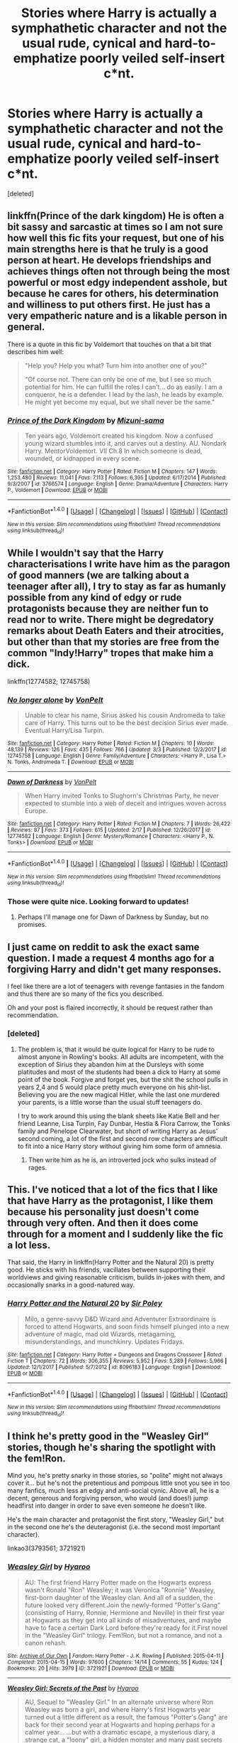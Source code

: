 #+TITLE: Stories where Harry is actually a symphathetic character and not the usual rude, cynical and hard-to-emphatize poorly veiled self-insert c*nt.

* Stories where Harry is actually a symphathetic character and not the usual rude, cynical and hard-to-emphatize poorly veiled self-insert c*nt.
:PROPERTIES:
:Score: 119
:DateUnix: 1520512538.0
:DateShort: 2018-Mar-08
:FlairText: Request
:END:
[deleted]


** linkffn(Prince of the dark kingdom) He is often a bit sassy and sarcastic at times so I am not sure how well this fic fits your request, but one of his main strengths here is that he truly is a good person at heart. He develops friendships and achieves things often not through being the most powerful or most edgy independent asshole, but because he cares for others, his determination and williness to put others first. He just has a very empatheric nature and is a likable person in general.

There is a quote in this fic by Voldemort that touches on that a bit that describes him well:

#+begin_quote
  "Help you? Help you what? Turn him into another one of you?"

  "Of course not. There can only be one of me, but I see so much potential for him. He can fulfill the roles I can't... do as easily. I am a conqueror, he is a defender. I lead by the lash, he leads by example. He might yet become my equal, but we shall never be the same."
#+end_quote
:PROPERTIES:
:Author: dehue
:Score: 20
:DateUnix: 1520529185.0
:DateShort: 2018-Mar-08
:END:

*** [[http://www.fanfiction.net/s/3766574/1/][*/Prince of the Dark Kingdom/*]] by [[https://www.fanfiction.net/u/1355498/Mizuni-sama][/Mizuni-sama/]]

#+begin_quote
  Ten years ago, Voldemort created his kingdom. Now a confused young wizard stumbles into it, and carves out a destiny. AU. Nondark Harry. MentorVoldemort. VII Ch.8 In which someone is dead, wounded, or kidnapped in every scene.
#+end_quote

^{/Site/: [[http://www.fanfiction.net/][fanfiction.net]] *|* /Category/: Harry Potter *|* /Rated/: Fiction M *|* /Chapters/: 147 *|* /Words/: 1,253,480 *|* /Reviews/: 11,041 *|* /Favs/: 7,113 *|* /Follows/: 6,395 *|* /Updated/: 6/17/2014 *|* /Published/: 9/3/2007 *|* /id/: 3766574 *|* /Language/: English *|* /Genre/: Drama/Adventure *|* /Characters/: Harry P., Voldemort *|* /Download/: [[http://www.ff2ebook.com/old/ffn-bot/index.php?id=3766574&source=ff&filetype=epub][EPUB]] or [[http://www.ff2ebook.com/old/ffn-bot/index.php?id=3766574&source=ff&filetype=mobi][MOBI]]}

--------------

*FanfictionBot*^{1.4.0} *|* [[[https://github.com/tusing/reddit-ffn-bot/wiki/Usage][Usage]]] | [[[https://github.com/tusing/reddit-ffn-bot/wiki/Changelog][Changelog]]] | [[[https://github.com/tusing/reddit-ffn-bot/issues/][Issues]]] | [[[https://github.com/tusing/reddit-ffn-bot/][GitHub]]] | [[[https://www.reddit.com/message/compose?to=tusing][Contact]]]

^{/New in this version: Slim recommendations using/ ffnbot!slim! /Thread recommendations using/ linksub(thread_id)!}
:PROPERTIES:
:Author: FanfictionBot
:Score: 5
:DateUnix: 1520529200.0
:DateShort: 2018-Mar-08
:END:


** While I wouldn't say that the Harry characterisations I write have him as the paragon of good manners (we are talking about a teenager after all), I try to stay as far as humanly possible from any kind of edgy or rude protagonists because they are neither fun to read nor to write. There might be degredatory remarks about Death Eaters and their atrocities, but other than that my stories are free from the common "Indy!Harry" tropes that make him a dick.

linkffn(12774582; 12745758)
:PROPERTIES:
:Author: Hellstrike
:Score: 22
:DateUnix: 1520517568.0
:DateShort: 2018-Mar-08
:END:

*** [[http://www.fanfiction.net/s/12745758/1/][*/No longer alone/*]] by [[https://www.fanfiction.net/u/8266516/VonPelt][/VonPelt/]]

#+begin_quote
  Unable to clear his name, Sirius asked his cousin Andromeda to take care of Harry. This turns out to be the best decision Sirius ever made. Eventual Harry/Lisa Turpin.
#+end_quote

^{/Site/: [[http://www.fanfiction.net/][fanfiction.net]] *|* /Category/: Harry Potter *|* /Rated/: Fiction M *|* /Chapters/: 10 *|* /Words/: 48,139 *|* /Reviews/: 126 *|* /Favs/: 435 *|* /Follows/: 766 *|* /Updated/: 3/3 *|* /Published/: 12/2/2017 *|* /id/: 12745758 *|* /Language/: English *|* /Genre/: Family/Adventure *|* /Characters/: <Harry P., Lisa T.> N. Tonks, Andromeda T. *|* /Download/: [[http://www.ff2ebook.com/old/ffn-bot/index.php?id=12745758&source=ff&filetype=epub][EPUB]] or [[http://www.ff2ebook.com/old/ffn-bot/index.php?id=12745758&source=ff&filetype=mobi][MOBI]]}

--------------

[[http://www.fanfiction.net/s/12774582/1/][*/Dawn of Darkness/*]] by [[https://www.fanfiction.net/u/8266516/VonPelt][/VonPelt/]]

#+begin_quote
  When Harry invited Tonks to Slughorn's Christmas Party, he never expected to stumble into a web of deceit and intrigues woven across Europe.
#+end_quote

^{/Site/: [[http://www.fanfiction.net/][fanfiction.net]] *|* /Category/: Harry Potter *|* /Rated/: Fiction M *|* /Chapters/: 7 *|* /Words/: 26,422 *|* /Reviews/: 87 *|* /Favs/: 373 *|* /Follows/: 615 *|* /Updated/: 2/17 *|* /Published/: 12/26/2017 *|* /id/: 12774582 *|* /Language/: English *|* /Genre/: Mystery/Romance *|* /Characters/: <Harry P., N. Tonks> *|* /Download/: [[http://www.ff2ebook.com/old/ffn-bot/index.php?id=12774582&source=ff&filetype=epub][EPUB]] or [[http://www.ff2ebook.com/old/ffn-bot/index.php?id=12774582&source=ff&filetype=mobi][MOBI]]}

--------------

*FanfictionBot*^{1.4.0} *|* [[[https://github.com/tusing/reddit-ffn-bot/wiki/Usage][Usage]]] | [[[https://github.com/tusing/reddit-ffn-bot/wiki/Changelog][Changelog]]] | [[[https://github.com/tusing/reddit-ffn-bot/issues/][Issues]]] | [[[https://github.com/tusing/reddit-ffn-bot/][GitHub]]] | [[[https://www.reddit.com/message/compose?to=tusing][Contact]]]

^{/New in this version: Slim recommendations using/ ffnbot!slim! /Thread recommendations using/ linksub(thread_id)!}
:PROPERTIES:
:Author: FanfictionBot
:Score: 7
:DateUnix: 1520517602.0
:DateShort: 2018-Mar-08
:END:


*** Those were quite nice. Looking forward to updates!
:PROPERTIES:
:Author: mkalte666
:Score: 1
:DateUnix: 1520549190.0
:DateShort: 2018-Mar-09
:END:

**** Perhaps I'll manage one for Dawn of Darkness by Sunday, but no promises.
:PROPERTIES:
:Author: Hellstrike
:Score: 1
:DateUnix: 1520554522.0
:DateShort: 2018-Mar-09
:END:


** I just came on reddit to ask the exact same question. I made a request 4 months ago for a forgiving Harry and didn't get many responses.

I feel like there are a lot of teenagers with revenge fantasies in the fandom and thus there are so many of the fics you described.

Oh and your post is flaired incorrectly, it should be request rather than recommendation.
:PROPERTIES:
:Author: IHATEHERMIONESUE
:Score: 27
:DateUnix: 1520520417.0
:DateShort: 2018-Mar-08
:END:

*** [deleted]
:PROPERTIES:
:Score: 20
:DateUnix: 1520530319.0
:DateShort: 2018-Mar-08
:END:

**** The problem is, that it would be quite logical for Harry to be rude to almost anyone in Rowling's books. All adults are incompetent, with the exception of Sirius they abandon him at the Dursleys with some platitudes and most of the students had been a dick to Harry at some point of the book. Forgive and forget yes, but the shit the school pulls in years 2,4 and 5 would place pretty much everyone on his shit-list. Believing you are the new magical Hitler, while the last one murdered your parents, is a little worse than the usual stuff teenagers do.

I try to work around this using the blank sheets like Katie Bell and her friend Leanne, Lisa Turpin, Fay Dunbar, Hestia & Flora Carrow, the Tonks family and Penelope Clearwater, but short of writing Harry as Jesus' second coming, a lot of the first and second row characters are difficult to fit into a nice Harry story without giving him some form of amnesia.
:PROPERTIES:
:Author: Hellstrike
:Score: 24
:DateUnix: 1520535120.0
:DateShort: 2018-Mar-08
:END:

***** Then write him as he is, an introverted jock who sulks instead of rages.
:PROPERTIES:
:Author: richardwhereat
:Score: 15
:DateUnix: 1520543419.0
:DateShort: 2018-Mar-09
:END:


** This. I've noticed that a lot of the fics that I like that have Harry as the protagonist, I like them because his personality just doesn't come through very often. And then it does come through for a moment and I suddenly like the fic a lot less.

That said, the Harry in linkffn(Harry Potter and the Natural 20) is pretty good. He sticks with his friends, vacillates between supporting their worldviews and giving reasonable criticism, builds in-jokes with them, and occasionally snarks in a good-natured way.
:PROPERTIES:
:Score: 8
:DateUnix: 1520537097.0
:DateShort: 2018-Mar-08
:END:

*** [[http://www.fanfiction.net/s/8096183/1/][*/Harry Potter and the Natural 20/*]] by [[https://www.fanfiction.net/u/3989854/Sir-Poley][/Sir Poley/]]

#+begin_quote
  Milo, a genre-savvy D&D Wizard and Adventurer Extraordinaire is forced to attend Hogwarts, and soon finds himself plunged into a new adventure of magic, mad old Wizards, metagaming, misunderstandings, and munchkinry. Updates Fridays.
#+end_quote

^{/Site/: [[http://www.fanfiction.net/][fanfiction.net]] *|* /Category/: Harry Potter + Dungeons and Dragons Crossover *|* /Rated/: Fiction T *|* /Chapters/: 72 *|* /Words/: 306,355 *|* /Reviews/: 5,952 *|* /Favs/: 5,289 *|* /Follows/: 5,966 *|* /Updated/: 12/1/2017 *|* /Published/: 5/7/2012 *|* /id/: 8096183 *|* /Language/: English *|* /Download/: [[http://www.ff2ebook.com/old/ffn-bot/index.php?id=8096183&source=ff&filetype=epub][EPUB]] or [[http://www.ff2ebook.com/old/ffn-bot/index.php?id=8096183&source=ff&filetype=mobi][MOBI]]}

--------------

*FanfictionBot*^{1.4.0} *|* [[[https://github.com/tusing/reddit-ffn-bot/wiki/Usage][Usage]]] | [[[https://github.com/tusing/reddit-ffn-bot/wiki/Changelog][Changelog]]] | [[[https://github.com/tusing/reddit-ffn-bot/issues/][Issues]]] | [[[https://github.com/tusing/reddit-ffn-bot/][GitHub]]] | [[[https://www.reddit.com/message/compose?to=tusing][Contact]]]

^{/New in this version: Slim recommendations using/ ffnbot!slim! /Thread recommendations using/ linksub(thread_id)!}
:PROPERTIES:
:Author: FanfictionBot
:Score: 2
:DateUnix: 1520537132.0
:DateShort: 2018-Mar-08
:END:


** I think he's pretty good in the "Weasley Girl" stories, though he's sharing the spotlight with the fem!Ron.

Mind you, he's pretty snarky in those stories, so "polite" might not always cover it... but he's not the pretentious and pompous little snot you see in too many fanfics, much less an edgy and anti-social cynic. Above all, he is a decent, generous and forgiving person, who would (and does!) jump headfirst into danger in order to save even someone he doesn't like.

He's the main character and protagonist the first story, "Weasley Girl," but in the second one he's the deuteragonist (i.e. the second most important character).

linkao3(3793561; 3721921)
:PROPERTIES:
:Author: Dina-M
:Score: 3
:DateUnix: 1520610359.0
:DateShort: 2018-Mar-09
:END:

*** [[http://archiveofourown.org/works/3721921][*/Weasley Girl/*]] by [[http://www.archiveofourown.org/users/Hyaroo/pseuds/Hyaroo][/Hyaroo/]]

#+begin_quote
  AU: The first friend Harry Potter made on the Hogwarts express wasn't Ronald "Ron" Weasley; it was Veronica "Ronnie" Weasley, first-born daughter of the Weasley clan. And all of a sudden, the future looked very different.Join the newly-formed "Potter's Gang" (consisting of Harry, Ronnie, Hermione and Neville) in their first year at Hogwarts as they get into all kinds of misadventures, and maybe have to face a certain Dark Lord before they're ready for it.First novel in the "Weasley Girl" trilogy. Fem!Ron, but not a romance, and not a canon rehash.
#+end_quote

^{/Site/: [[http://www.archiveofourown.org/][Archive of Our Own]] *|* /Fandom/: Harry Potter - J. K. Rowling *|* /Published/: 2015-04-11 *|* /Completed/: 2015-04-15 *|* /Words/: 97600 *|* /Chapters/: 14/14 *|* /Comments/: 55 *|* /Kudos/: 124 *|* /Bookmarks/: 20 *|* /Hits/: 3979 *|* /ID/: 3721921 *|* /Download/: [[http://archiveofourown.org/downloads/Hy/Hyaroo/3721921/Weasley%20Girl.epub?updated_at=1499333610][EPUB]] or [[http://archiveofourown.org/downloads/Hy/Hyaroo/3721921/Weasley%20Girl.mobi?updated_at=1499333610][MOBI]]}

--------------

[[http://archiveofourown.org/works/3793561][*/Weasley Girl: Secrets of the Past/*]] by [[http://www.archiveofourown.org/users/Hyaroo/pseuds/Hyaroo][/Hyaroo/]]

#+begin_quote
  AU, Sequel to "Weasley Girl." In an alternate universe where Ron Weasley was born a girl, and where Harry's first Hogwarts year turned out a little different as a result, the famous "Potter's Gang" are back for their second year at Hogwarts and hoping perhaps for a calmer year... ...but with a dramatic escape, a mysterious diary, a strange cat, a "loony" girl, a hidden monster and many past secrets coming to light, it looks like this year will be at least as eventful and dangerous as the previous one.Second novel in the "Weasley Girl" Trilogy. Fem!Ron, everyone else is their canon gender.
#+end_quote

^{/Site/: [[http://www.archiveofourown.org/][Archive of Our Own]] *|* /Fandom/: Harry Potter - J. K. Rowling *|* /Published/: 2015-04-21 *|* /Updated/: 2018-02-26 *|* /Words/: 165068 *|* /Chapters/: 22/23 *|* /Comments/: 64 *|* /Kudos/: 145 *|* /Bookmarks/: 32 *|* /Hits/: 2914 *|* /ID/: 3793561 *|* /Download/: [[http://archiveofourown.org/downloads/Hy/Hyaroo/3793561/Weasley%20Girl%20Secrets%20of%20the.epub?updated_at=1519661784][EPUB]] or [[http://archiveofourown.org/downloads/Hy/Hyaroo/3793561/Weasley%20Girl%20Secrets%20of%20the.mobi?updated_at=1519661784][MOBI]]}

--------------

*FanfictionBot*^{1.4.0} *|* [[[https://github.com/tusing/reddit-ffn-bot/wiki/Usage][Usage]]] | [[[https://github.com/tusing/reddit-ffn-bot/wiki/Changelog][Changelog]]] | [[[https://github.com/tusing/reddit-ffn-bot/issues/][Issues]]] | [[[https://github.com/tusing/reddit-ffn-bot/][GitHub]]] | [[[https://www.reddit.com/message/compose?to=tusing][Contact]]]

^{/New in this version: Slim recommendations using/ ffnbot!slim! /Thread recommendations using/ linksub(thread_id)!}
:PROPERTIES:
:Author: FanfictionBot
:Score: 1
:DateUnix: 1520610376.0
:DateShort: 2018-Mar-09
:END:


** There's this really cool but not well known 7 part series, it starts with Harry Potter and the Philosopher's Stone and ends with Harry Potter and the Deathly Hollows. Give it a read if you haven't, I think it may have what you're looking for.
:PROPERTIES:
:Author: UnusualOutlet
:Score: 3
:DateUnix: 1520607639.0
:DateShort: 2018-Mar-09
:END:

*** Now this theory is a little out there, so stick with me here. I think, maybe, possibly, he might be looking for a Harry Potter fanfic, possibly even one where Harry is actually written like Harry.
:PROPERTIES:
:Author: The_Truthkeeper
:Score: 16
:DateUnix: 1520668773.0
:DateShort: 2018-Mar-10
:END:


** [deleted]
:PROPERTIES:
:Score: 2
:DateUnix: 1520569270.0
:DateShort: 2018-Mar-09
:END:

*** God yes, CR has the most sympathetic and forgiving Harry.
:PROPERTIES:
:Author: Senip
:Score: 1
:DateUnix: 1520732290.0
:DateShort: 2018-Mar-11
:END:


** [[https://www.fanfiction.net/s/5904185/1/Emperor][Emperor]], linkffn(5904185):

- He is charismatic, friendly, and polite, to the point where the very intelligent and moralistic Elicia Eisenheim fell for him hopelessly.
- On the other hand, he is a total dark lord who will stop at nothing from achieving his vision, including genocide and torture.
- He is also very bloodthirsty, often craving for leading his army from the front and crushing his enemies in battles. HIs battlefield presence often gives them decisive advantages, but also causes many complications. His soldiers love him regardless.
- He has two hostile factions under his rule, a moderate one headed by his moralistic wife and a dark one by his trusted advisor Hughes. He generally plays the two factions against each other to his benefits.
- The only person who saw through his veneer of niceties was Ginny Weasley. She tried hard to stop his progress, but her faction was too weak, too incompetent overall to matter.

--------------

Now if you really want a truly forgiving Harry, I'm going to recommend [[https://www.fanfiction.net/s/12040341/1/The-Stars-Alone][The Stars Alone]], linkffn(12040341). Unlike in its prequel "Broken Chains", where he was truly an obnoxious jerk, Harry is very forgiving in this story, as he takes several betrayals by those closest to him in stride. I actually feel quite sorry for this Harry.
:PROPERTIES:
:Author: InquisitorCOC
:Score: 4
:DateUnix: 1520527635.0
:DateShort: 2018-Mar-08
:END:

*** I enjoyed /Emperor/ in the same way I enjoy reading AARs for grand strategy games. I wasn't rooting for its Harry to win because he was an interesting character; I was rooting for him to win because of the conflicts involved. For me at least, he was not at all a sympathetic character.

OP is furthermore asking for characters who are actually nice, and as you wrote:

#+begin_quote
  The only person who saw through his veneer of niceties was Ginny Weasley.
#+end_quote

A sociopath with a high-quality "nice" mask is not an actually nice character.
:PROPERTIES:
:Score: 16
:DateUnix: 1520536708.0
:DateShort: 2018-Mar-08
:END:

**** u/InquisitorCOC:
#+begin_quote
  A sociopath with a high-quality "nice" mask is not an actually nice character.
#+end_quote

I totally agree. By recommending "Emperor", I want to show an example that dark lords could be very charming and appear very nice in public.

The Harry in "Emperor" is not a sympathetic character, but nevertheless someone worth rooting for because the alternative is even worse. Ginny is not sympathetic either, as she is just as brutal as him. James and Sirius, although not bad people, are just too willing to carry out Harry's orders. Neville is the real good guy with lots of conscience, and he does not shy away from resisting Harry's worst decisions.
:PROPERTIES:
:Author: InquisitorCOC
:Score: 3
:DateUnix: 1520537674.0
:DateShort: 2018-Mar-08
:END:

***** So your response to "I'd like to read about a nice character, where I want them to succeed because I like them or sympathize with them" is "have you considered reading about more assholes?"
:PROPERTIES:
:Score: 15
:DateUnix: 1520542958.0
:DateShort: 2018-Mar-09
:END:

****** Who are you to be so critical of his recommendations? I think just because of how over the top you are acting I will read the story since you clearly do not want people to.
:PROPERTIES:
:Author: Fanficfan18
:Score: 4
:DateUnix: 1520548156.0
:DateShort: 2018-Mar-09
:END:

******* Petty much?

My criticism wasn't of the story. If you can read, you might note that I already said that I enjoyed it. My criticism was of the appropriateness of the recommendation, given what the OP was asking for.

It's like someone saying: "I'm tired of Harry/Hermione pairings. What's your best Ginny/Neville?" and you recommended a Harry/Hermione fic.
:PROPERTIES:
:Score: 14
:DateUnix: 1520558688.0
:DateShort: 2018-Mar-09
:END:


*** [[http://www.fanfiction.net/s/5904185/1/][*/Emperor/*]] by [[https://www.fanfiction.net/u/1227033/Marquis-Black][/Marquis Black/]]

#+begin_quote
  Some men live their whole lives at peace and are content. Others are born with an unquenchable fire and change the world forever. Inspired by the rise of Napoleon, Augustus, Nobunaga, and T'sao T'sao. Very AU.
#+end_quote

^{/Site/: [[http://www.fanfiction.net/][fanfiction.net]] *|* /Category/: Harry Potter *|* /Rated/: Fiction M *|* /Chapters/: 48 *|* /Words/: 677,023 *|* /Reviews/: 1,963 *|* /Favs/: 3,515 *|* /Follows/: 3,250 *|* /Updated/: 7/31/2017 *|* /Published/: 4/17/2010 *|* /id/: 5904185 *|* /Language/: English *|* /Genre/: Adventure *|* /Characters/: Harry P. *|* /Download/: [[http://www.ff2ebook.com/old/ffn-bot/index.php?id=5904185&source=ff&filetype=epub][EPUB]] or [[http://www.ff2ebook.com/old/ffn-bot/index.php?id=5904185&source=ff&filetype=mobi][MOBI]]}

--------------

[[http://www.fanfiction.net/s/12040341/1/][*/The Stars Alone/*]] by [[https://www.fanfiction.net/u/1229909/Darth-Marrs][/Darth Marrs/]]

#+begin_quote
  Sequel to Broken Chains. Every choice has a consequence. Every action has a price. Their financial empire lost, their allies turned against them for crimes they actually did commit, Harry, Hermione and Luna are exiled from Earth. The Goa'uld have no idea what is about to hit them, because the stars alone know how far they will go.
#+end_quote

^{/Site/: [[http://www.fanfiction.net/][fanfiction.net]] *|* /Category/: Stargate: SG-1 + Harry Potter Crossover *|* /Rated/: Fiction M *|* /Chapters/: 62 *|* /Words/: 287,367 *|* /Reviews/: 3,304 *|* /Favs/: 2,312 *|* /Follows/: 2,566 *|* /Updated/: 10/21/2017 *|* /Published/: 7/8/2016 *|* /Status/: Complete *|* /id/: 12040341 *|* /Language/: English *|* /Genre/: Drama/Fantasy *|* /Download/: [[http://www.ff2ebook.com/old/ffn-bot/index.php?id=12040341&source=ff&filetype=epub][EPUB]] or [[http://www.ff2ebook.com/old/ffn-bot/index.php?id=12040341&source=ff&filetype=mobi][MOBI]]}

--------------

*FanfictionBot*^{1.4.0} *|* [[[https://github.com/tusing/reddit-ffn-bot/wiki/Usage][Usage]]] | [[[https://github.com/tusing/reddit-ffn-bot/wiki/Changelog][Changelog]]] | [[[https://github.com/tusing/reddit-ffn-bot/issues/][Issues]]] | [[[https://github.com/tusing/reddit-ffn-bot/][GitHub]]] | [[[https://www.reddit.com/message/compose?to=tusing][Contact]]]

^{/New in this version: Slim recommendations using/ ffnbot!slim! /Thread recommendations using/ linksub(thread_id)!}
:PROPERTIES:
:Author: FanfictionBot
:Score: 1
:DateUnix: 1520527655.0
:DateShort: 2018-Mar-08
:END:


*** That first bulletpoint makes him sound half like Ron, except polite.
:PROPERTIES:
:Author: richardwhereat
:Score: 1
:DateUnix: 1520543476.0
:DateShort: 2018-Mar-09
:END:


** I like Harry's characterization in [[https://www.fanfiction.net/s/9469064/1/Innocent][Innocent]] and its sequels.

linkffn(9469064; 10093402; 10858061; 11732213)
:PROPERTIES:
:Score: 4
:DateUnix: 1520522122.0
:DateShort: 2018-Mar-08
:END:

*** [[http://www.fanfiction.net/s/10093402/1/][*/Initiate/*]] by [[https://www.fanfiction.net/u/4684913/MarauderLover7][/MarauderLover7/]]

#+begin_quote
  Nearly two and a half years had passed since Kreacher had woken up to find Harry Potter asleep on his kitchen floor, and Grimmauld Place had changed dramatically since then. Sequel to "Innocent".
#+end_quote

^{/Site/: [[http://www.fanfiction.net/][fanfiction.net]] *|* /Category/: Harry Potter *|* /Rated/: Fiction M *|* /Chapters/: 38 *|* /Words/: 176,708 *|* /Reviews/: 1,034 *|* /Favs/: 1,637 *|* /Follows/: 1,243 *|* /Updated/: 11/29/2014 *|* /Published/: 2/8/2014 *|* /Status/: Complete *|* /id/: 10093402 *|* /Language/: English *|* /Genre/: Drama *|* /Characters/: Harry P., Sirius B., Remus L. *|* /Download/: [[http://www.ff2ebook.com/old/ffn-bot/index.php?id=10093402&source=ff&filetype=epub][EPUB]] or [[http://www.ff2ebook.com/old/ffn-bot/index.php?id=10093402&source=ff&filetype=mobi][MOBI]]}

--------------

[[http://www.fanfiction.net/s/10858061/1/][*/Identity/*]] by [[https://www.fanfiction.net/u/4684913/MarauderLover7][/MarauderLover7/]]

#+begin_quote
  Harry Potter was a highly unusual boy, even among wizards. The most noteworthy thing about him, however, was his talent for getting himself into trouble, which surpassed even that of his godfather. Sequel to "Innocent" and "Initiate".
#+end_quote

^{/Site/: [[http://www.fanfiction.net/][fanfiction.net]] *|* /Category/: Harry Potter *|* /Rated/: Fiction M *|* /Chapters/: 45 *|* /Words/: 145,202 *|* /Reviews/: 1,077 *|* /Favs/: 1,220 *|* /Follows/: 1,155 *|* /Updated/: 8/27/2017 *|* /Published/: 11/29/2014 *|* /Status/: Complete *|* /id/: 10858061 *|* /Language/: English *|* /Genre/: Drama/Friendship *|* /Characters/: Harry P., Sirius B., Remus L. *|* /Download/: [[http://www.ff2ebook.com/old/ffn-bot/index.php?id=10858061&source=ff&filetype=epub][EPUB]] or [[http://www.ff2ebook.com/old/ffn-bot/index.php?id=10858061&source=ff&filetype=mobi][MOBI]]}

--------------

[[http://www.fanfiction.net/s/9469064/1/][*/Innocent/*]] by [[https://www.fanfiction.net/u/4684913/MarauderLover7][/MarauderLover7/]]

#+begin_quote
  Mr and Mrs Dursley of Number Four, Privet Drive, were happy to say they were perfectly normal, thank you very much. The same could not be said for their eight year old nephew, but his godfather wanted him anyway.
#+end_quote

^{/Site/: [[http://www.fanfiction.net/][fanfiction.net]] *|* /Category/: Harry Potter *|* /Rated/: Fiction M *|* /Chapters/: 80 *|* /Words/: 494,191 *|* /Reviews/: 1,882 *|* /Favs/: 3,762 *|* /Follows/: 2,056 *|* /Updated/: 2/8/2014 *|* /Published/: 7/7/2013 *|* /Status/: Complete *|* /id/: 9469064 *|* /Language/: English *|* /Genre/: Drama/Family *|* /Characters/: Harry P., Sirius B. *|* /Download/: [[http://www.ff2ebook.com/old/ffn-bot/index.php?id=9469064&source=ff&filetype=epub][EPUB]] or [[http://www.ff2ebook.com/old/ffn-bot/index.php?id=9469064&source=ff&filetype=mobi][MOBI]]}

--------------

[[http://www.fanfiction.net/s/11732213/1/][*/Impose/*]] by [[https://www.fanfiction.net/u/4684913/MarauderLover7][/MarauderLover7/]]

#+begin_quote
  It was still called the "Noble and Most Ancient House of Black", though it had been years since any of the Blacks that approved of that name had lived there. Sirius Black would be a disappointment to his parents, but Harry Potter - the home's other resident - was a credit to his. Both were proud of that. Sequel to "Innocent", "Initiate" and "Identity".
#+end_quote

^{/Site/: [[http://www.fanfiction.net/][fanfiction.net]] *|* /Category/: Harry Potter *|* /Rated/: Fiction M *|* /Chapters/: 50 *|* /Words/: 191,541 *|* /Reviews/: 1,117 *|* /Favs/: 1,098 *|* /Follows/: 1,731 *|* /Updated/: 2/26 *|* /Published/: 1/14/2016 *|* /id/: 11732213 *|* /Language/: English *|* /Characters/: Harry P., Sirius B. *|* /Download/: [[http://www.ff2ebook.com/old/ffn-bot/index.php?id=11732213&source=ff&filetype=epub][EPUB]] or [[http://www.ff2ebook.com/old/ffn-bot/index.php?id=11732213&source=ff&filetype=mobi][MOBI]]}

--------------

*FanfictionBot*^{1.4.0} *|* [[[https://github.com/tusing/reddit-ffn-bot/wiki/Usage][Usage]]] | [[[https://github.com/tusing/reddit-ffn-bot/wiki/Changelog][Changelog]]] | [[[https://github.com/tusing/reddit-ffn-bot/issues/][Issues]]] | [[[https://github.com/tusing/reddit-ffn-bot/][GitHub]]] | [[[https://www.reddit.com/message/compose?to=tusing][Contact]]]

^{/New in this version: Slim recommendations using/ ffnbot!slim! /Thread recommendations using/ linksub(thread_id)!}
:PROPERTIES:
:Author: FanfictionBot
:Score: 1
:DateUnix: 1520522152.0
:DateShort: 2018-Mar-08
:END:


** In my story Fight For Rights, my female Harry is a VERY compassionate and empathetic person. :) She's kind to people, and she always tries to help and understand when she can. :)
:PROPERTIES:
:Score: -1
:DateUnix: 1520538824.0
:DateShort: 2018-Mar-08
:END:


** [deleted]
:PROPERTIES:
:Score: -4
:DateUnix: 1520518185.0
:DateShort: 2018-Mar-08
:END:

*** You're thinking of linkffn(7985679)
:PROPERTIES:
:Author: Kitten_Wizard
:Score: 2
:DateUnix: 1520539806.0
:DateShort: 2018-Mar-08
:END:

**** [[http://www.fanfiction.net/s/7985679/1/][*/To the Waters and the Wild/*]] by [[https://www.fanfiction.net/u/2289300/Paimpont][/Paimpont/]]

#+begin_quote
  While flying back from Godric's Hollow, Hagrid accidentally drops baby Harry over a wild forest. Harry is raised by rebel fairies until his Hogwarts letter arrives. The Dark Lord is in for a surprise... HP/LV romance. SLASH.
#+end_quote

^{/Site/: [[http://www.fanfiction.net/][fanfiction.net]] *|* /Category/: Harry Potter *|* /Rated/: Fiction M *|* /Chapters/: 19 *|* /Words/: 62,146 *|* /Reviews/: 5,601 *|* /Favs/: 9,351 *|* /Follows/: 10,640 *|* /Updated/: 2/21/2014 *|* /Published/: 4/3/2012 *|* /id/: 7985679 *|* /Language/: English *|* /Genre/: Romance/Humor *|* /Characters/: Harry P., Voldemort *|* /Download/: [[http://www.ff2ebook.com/old/ffn-bot/index.php?id=7985679&source=ff&filetype=epub][EPUB]] or [[http://www.ff2ebook.com/old/ffn-bot/index.php?id=7985679&source=ff&filetype=mobi][MOBI]]}

--------------

*FanfictionBot*^{1.4.0} *|* [[[https://github.com/tusing/reddit-ffn-bot/wiki/Usage][Usage]]] | [[[https://github.com/tusing/reddit-ffn-bot/wiki/Changelog][Changelog]]] | [[[https://github.com/tusing/reddit-ffn-bot/issues/][Issues]]] | [[[https://github.com/tusing/reddit-ffn-bot/][GitHub]]] | [[[https://www.reddit.com/message/compose?to=tusing][Contact]]]

^{/New in this version: Slim recommendations using/ ffnbot!slim! /Thread recommendations using/ linksub(thread_id)!}
:PROPERTIES:
:Author: FanfictionBot
:Score: 2
:DateUnix: 1520539824.0
:DateShort: 2018-Mar-08
:END:


** RemindMe! 1 day
:PROPERTIES:
:Author: mkalte666
:Score: -1
:DateUnix: 1520534481.0
:DateShort: 2018-Mar-08
:END:

*** I will be messaging you on [[http://www.wolframalpha.com/input/?i=2018-03-09%2018:41:27%20UTC%20To%20Local%20Time][*2018-03-09 18:41:27 UTC*]] to remind you of [[https://www.reddit.com/r/HPfanfiction/comments/82x5lc/stories_where_harry_is_actually_a_symphathetic/][*this link.*]]

[[http://np.reddit.com/message/compose/?to=RemindMeBot&subject=Reminder&message=%5Bhttps://www.reddit.com/r/HPfanfiction/comments/82x5lc/stories_where_harry_is_actually_a_symphathetic/%5D%0A%0ARemindMe!%20%201%20day][*CLICK THIS LINK*]] to send a PM to also be reminded and to reduce spam.

^{Parent commenter can} [[http://np.reddit.com/message/compose/?to=RemindMeBot&subject=Delete%20Comment&message=Delete!%20dve00s5][^{delete this message to hide from others.}]]

--------------

[[http://np.reddit.com/r/RemindMeBot/comments/24duzp/remindmebot_info/][^{FAQs}]]

[[http://np.reddit.com/message/compose/?to=RemindMeBot&subject=Reminder&message=%5BLINK%20INSIDE%20SQUARE%20BRACKETS%20else%20default%20to%20FAQs%5D%0A%0ANOTE:%20Don't%20forget%20to%20add%20the%20time%20options%20after%20the%20command.%0A%0ARemindMe!][^{Custom}]]
[[http://np.reddit.com/message/compose/?to=RemindMeBot&subject=List%20Of%20Reminders&message=MyReminders!][^{Your Reminders}]]
[[http://np.reddit.com/message/compose/?to=RemindMeBotWrangler&subject=Feedback][^{Feedback}]]
[[https://github.com/SIlver--/remindmebot-reddit][^{Code}]]
[[https://np.reddit.com/r/RemindMeBot/comments/4kldad/remindmebot_extensions/][^{Browser Extensions}]]
:PROPERTIES:
:Author: RemindMeBot
:Score: 1
:DateUnix: 1520534493.0
:DateShort: 2018-Mar-08
:END:
